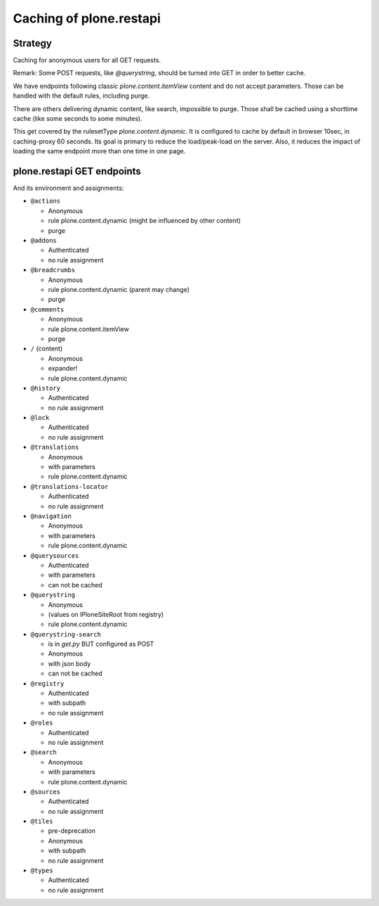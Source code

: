 Caching of plone.restapi
------------------------

Strategy
~~~~~~~~

Caching for anonymous users for all GET requests.

Remark: Some POST requests, like `@querystring`, should be turned into GET in order to better cache.

We have endpoints following classic `plone.content.itemView` content and do not accept parameters.
Those can be handled with the default rules, including purge.

There are others delivering dynamic content, like search, impossible to purge.
Those shall be cached using a shorttime cache (like some seconds to some minutes).

This get covered by the rulesetType `plone.content.dynamic`.
It is configured to cache by default in browser 10sec, in caching-proxy 60 seconds.
Its goal is primary to reduce the load/peak-load on the server.
Also, it reduces the impact of loading the same endpoint more than one time in one page.


plone.restapi GET endpoints
~~~~~~~~~~~~~~~~~~~~~~~~~~~

And its environment and assignments:

- ``@actions``

  - Anonymous
  - rule plone.content.dynamic (might be influenced by other content)
  - purge

- ``@addons``

  - Authenticated
  - no rule assignment

- ``@breadcrumbs``

  - Anonymous
  - rule plone.content.dynamic (parent may change)
  - purge

- ``@comments``

  - Anonymous
  - rule plone.content.itemView
  - purge

- ``/`` (content)

  - Anonymous
  - expander!
  - rule plone.content.dynamic

- ``@history``

  - Authenticated
  - no rule assignment

- ``@lock``

  - Authenticated
  - no rule assignment

- ``@translations``

  - Anonymous
  - with parameters
  - rule plone.content.dynamic

- ``@translations-locator``

  - Authenticated
  - no rule assignment

- ``@navigation``

  - Anonymous
  - with parameters
  - rule plone.content.dynamic

- ``@querysources``

  - Authenticated
  - with parameters
  - can not be cached

- ``@querystring``

  - Anonymous
  - (values on IPloneSiteRoot from registry)
  - rule plone.content.dynamic

- ``@querystring-search``

  - is in `get.py` BUT configured as POST
  - Anonymous
  - with json body
  - can not be cached

- ``@registry``

  - Authenticated
  - with subpath
  - no rule assignment

- ``@roles``

  - Authenticated
  - no rule assignment

- ``@search``

  - Anonymous
  - with parameters
  - rule plone.content.dynamic

- ``@sources``

  - Authenticated
  - no rule assignment

- ``@tiles``

  - pre-deprecation
  - Anonymous
  - with subpath
  - no rule assignment

- ``@types``

  - Authenticated
  - no rule assignment
